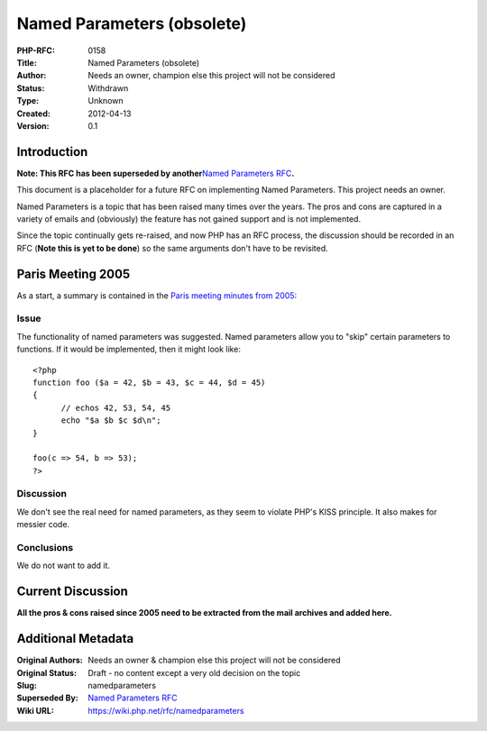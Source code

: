 Named Parameters (obsolete)
===========================

:PHP-RFC: 0158
:Title: Named Parameters (obsolete)
:Author: Needs an owner, champion else this project will not be considered
:Status: Withdrawn
:Type: Unknown
:Created: 2012-04-13
:Version: 0.1

Introduction
------------

**Note: This RFC has been superseded by another**\ `Named Parameters
RFC </rfc/named_params>`__\ **.**

This document is a placeholder for a future RFC on implementing Named
Parameters. This project needs an owner.

Named Parameters is a topic that has been raised many times over the
years. The pros and cons are captured in a variety of emails and
(obviously) the feature has not gained support and is not implemented.

Since the topic continually gets re-raised, and now PHP has an RFC
process, the discussion should be recorded in an RFC (**Note this is yet
to be done**) so the same arguments don't have to be revisited.

Paris Meeting 2005
------------------

As a start, a summary is contained in the `Paris meeting minutes from
2005 <http://www.php.net/~derick/meeting-notes.html#named-parameters>`__:

Issue
~~~~~

The functionality of named parameters was suggested. Named parameters
allow you to "skip" certain parameters to functions. If it would be
implemented, then it might look like:

::

   <?php
   function foo ($a = 42, $b = 43, $c = 44, $d = 45)
   {
         // echos 42, 53, 54, 45
         echo "$a $b $c $d\n";
   }

   foo(c => 54, b => 53);
   ?>

Discussion
~~~~~~~~~~

We don't see the real need for named parameters, as they seem to violate
PHP's KISS principle. It also makes for messier code.

Conclusions
~~~~~~~~~~~

We do not want to add it.

Current Discussion
------------------

**All the pros & cons raised since 2005 need to be extracted from the
mail archives and added here.**

Additional Metadata
-------------------

:Original Authors: Needs an owner & champion else this project will not be considered
:Original Status: Draft - no content except a very old decision on the topic
:Slug: namedparameters
:Superseded By: `Named Parameters RFC <https://wiki.php.net/rfc/named_params>`__
:Wiki URL: https://wiki.php.net/rfc/namedparameters
